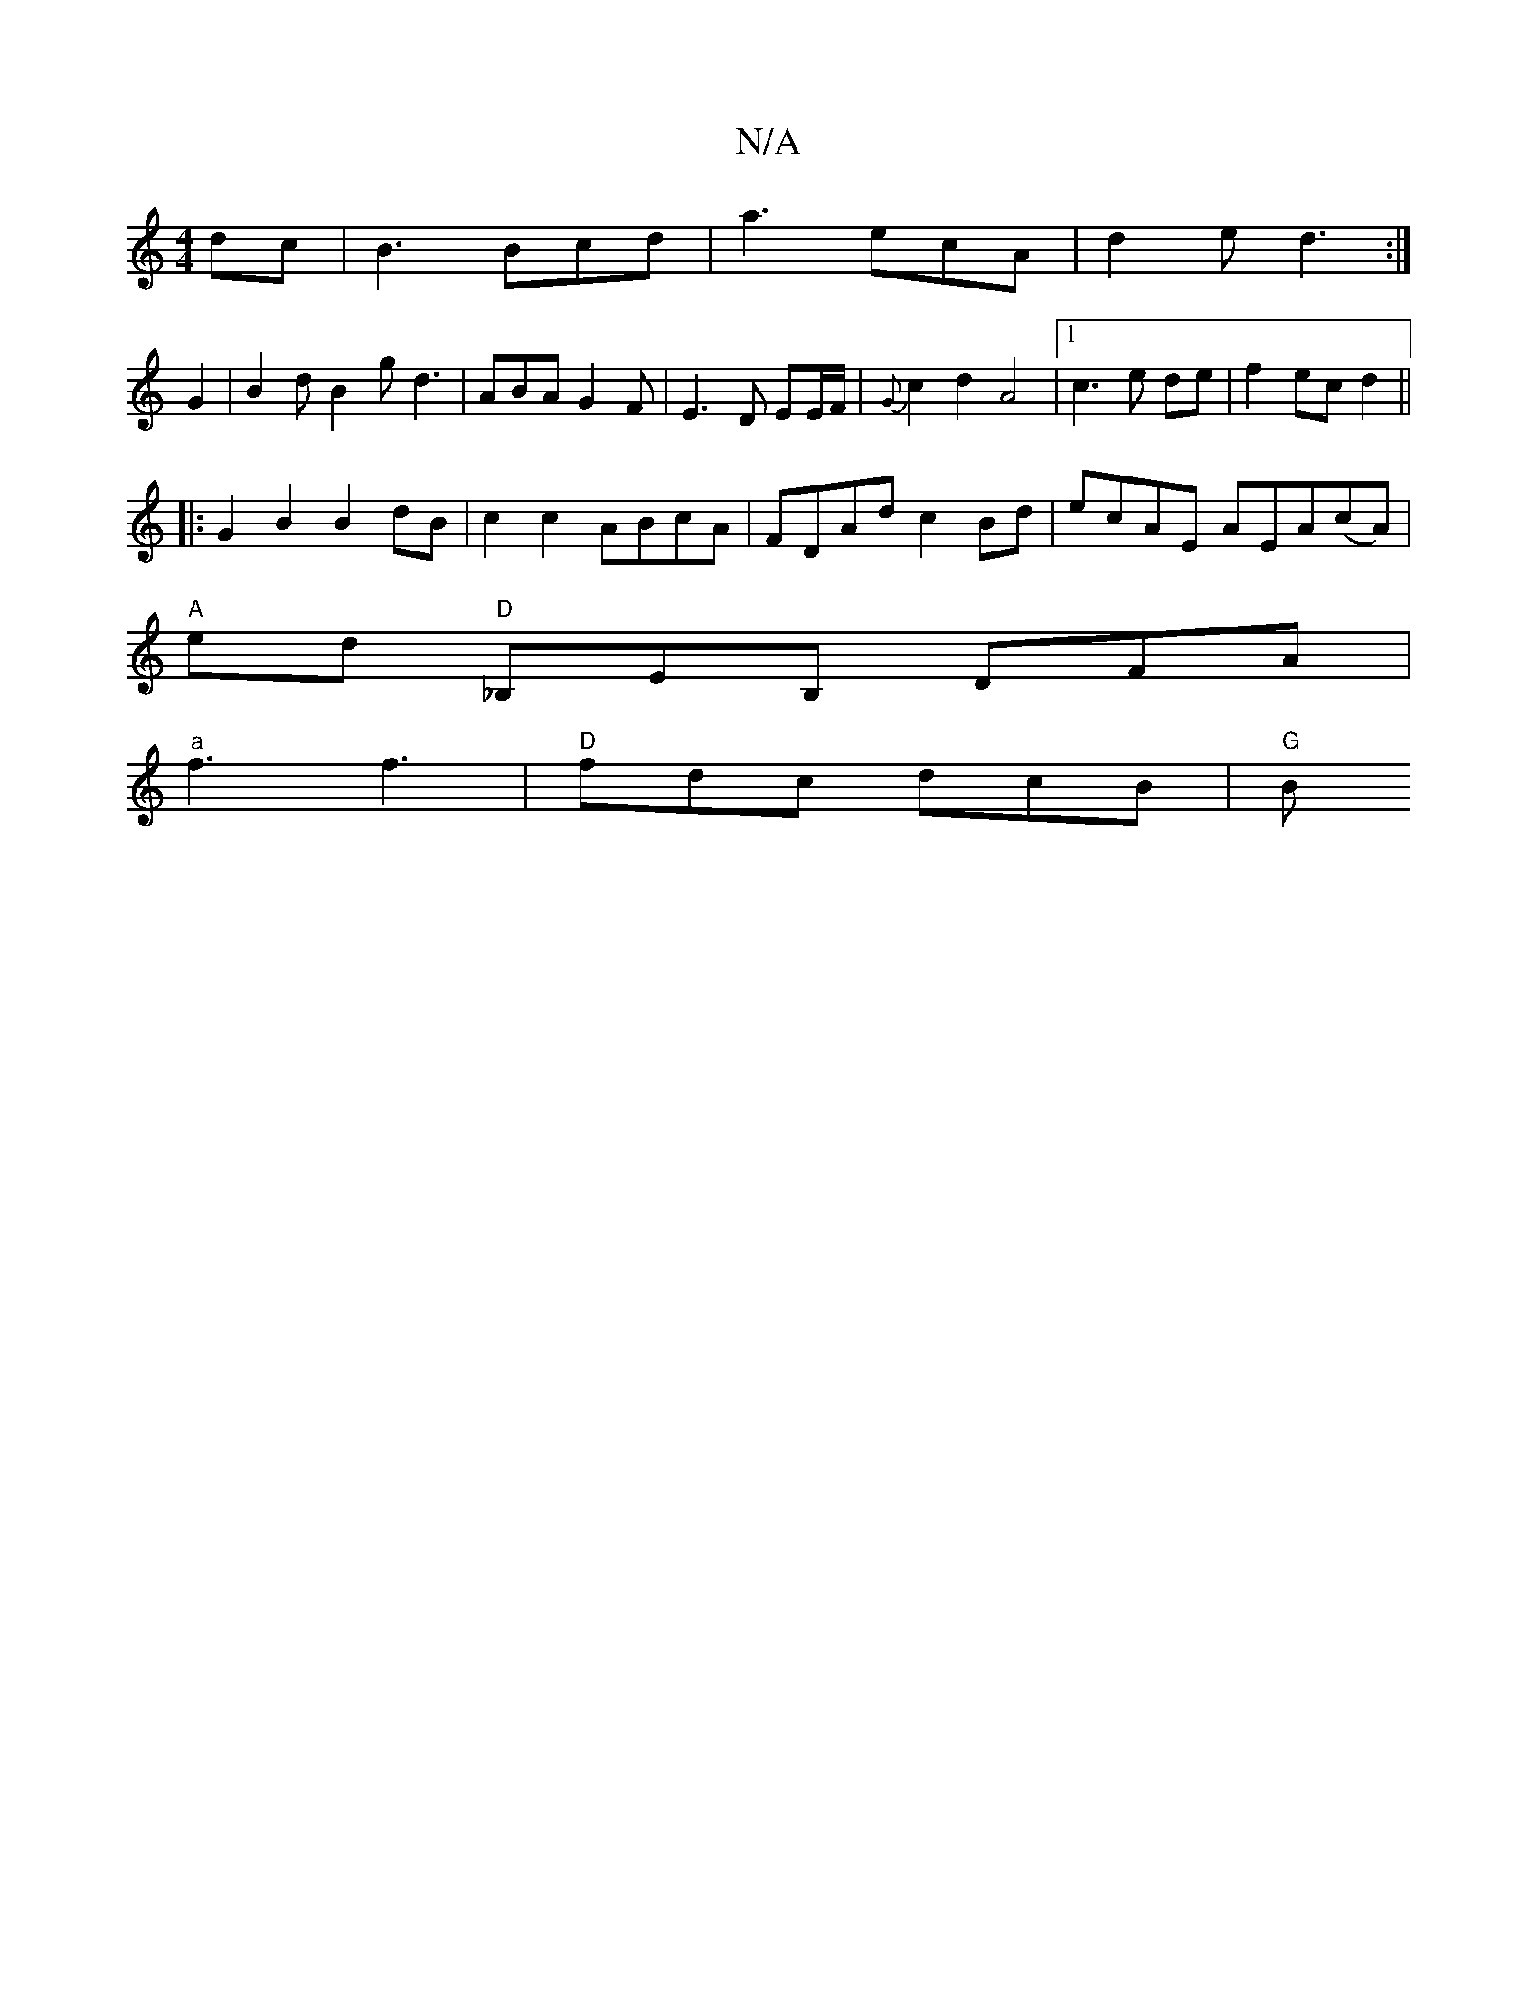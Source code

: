 X:1
T:N/A
M:4/4
R:N/A
K:Cmajor
dc|B3 Bcd|a3 ecA|d2e d3:|
G2|B2d B2g d3|ABA G2F|E3D EE/F/|{G}c2 d2 A4 |[1 c3 e de | f2 ec d2||
|: G2 B2 B2 dB | c2 c2 ABcA | FDAd c2 Bd | ecAE AEA(cA)|
"A" ed"D" _B,EB, DFA|
"a" f3 f3| "D"fdc dcB|"G"B